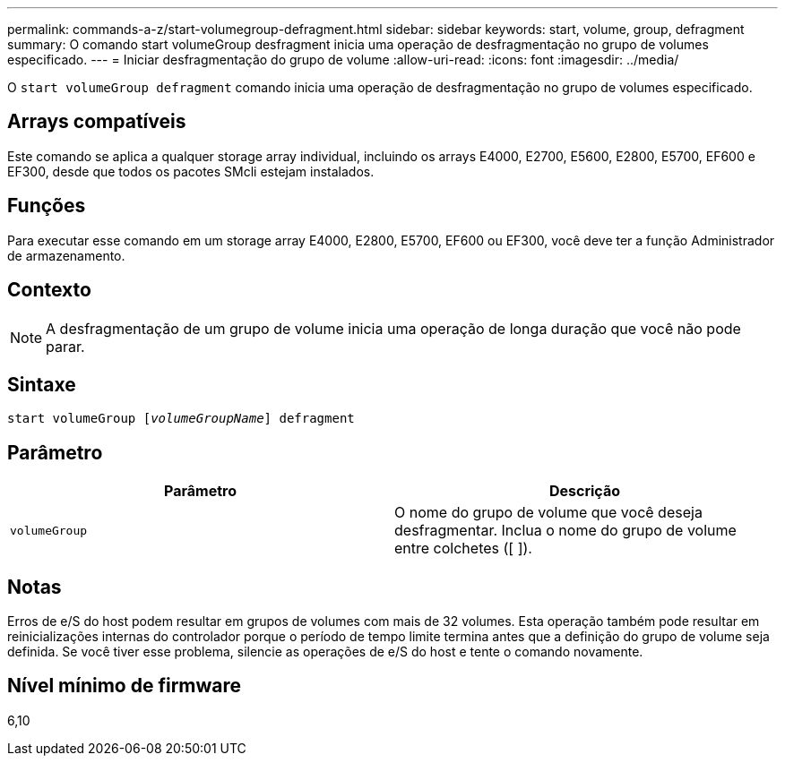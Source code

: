 ---
permalink: commands-a-z/start-volumegroup-defragment.html 
sidebar: sidebar 
keywords: start, volume, group, defragment 
summary: O comando start volumeGroup desfragment inicia uma operação de desfragmentação no grupo de volumes especificado. 
---
= Iniciar desfragmentação do grupo de volume
:allow-uri-read: 
:icons: font
:imagesdir: ../media/


[role="lead"]
O `start volumeGroup defragment` comando inicia uma operação de desfragmentação no grupo de volumes especificado.



== Arrays compatíveis

Este comando se aplica a qualquer storage array individual, incluindo os arrays E4000, E2700, E5600, E2800, E5700, EF600 e EF300, desde que todos os pacotes SMcli estejam instalados.



== Funções

Para executar esse comando em um storage array E4000, E2800, E5700, EF600 ou EF300, você deve ter a função Administrador de armazenamento.



== Contexto

[NOTE]
====
A desfragmentação de um grupo de volume inicia uma operação de longa duração que você não pode parar.

====


== Sintaxe

[source, cli, subs="+macros"]
----
pass:quotes[start volumeGroup [_volumeGroupName_]] defragment
----


== Parâmetro

[cols="2*"]
|===
| Parâmetro | Descrição 


 a| 
`volumeGroup`
 a| 
O nome do grupo de volume que você deseja desfragmentar. Inclua o nome do grupo de volume entre colchetes ([ ]).

|===


== Notas

Erros de e/S do host podem resultar em grupos de volumes com mais de 32 volumes. Esta operação também pode resultar em reinicializações internas do controlador porque o período de tempo limite termina antes que a definição do grupo de volume seja definida. Se você tiver esse problema, silencie as operações de e/S do host e tente o comando novamente.



== Nível mínimo de firmware

6,10
